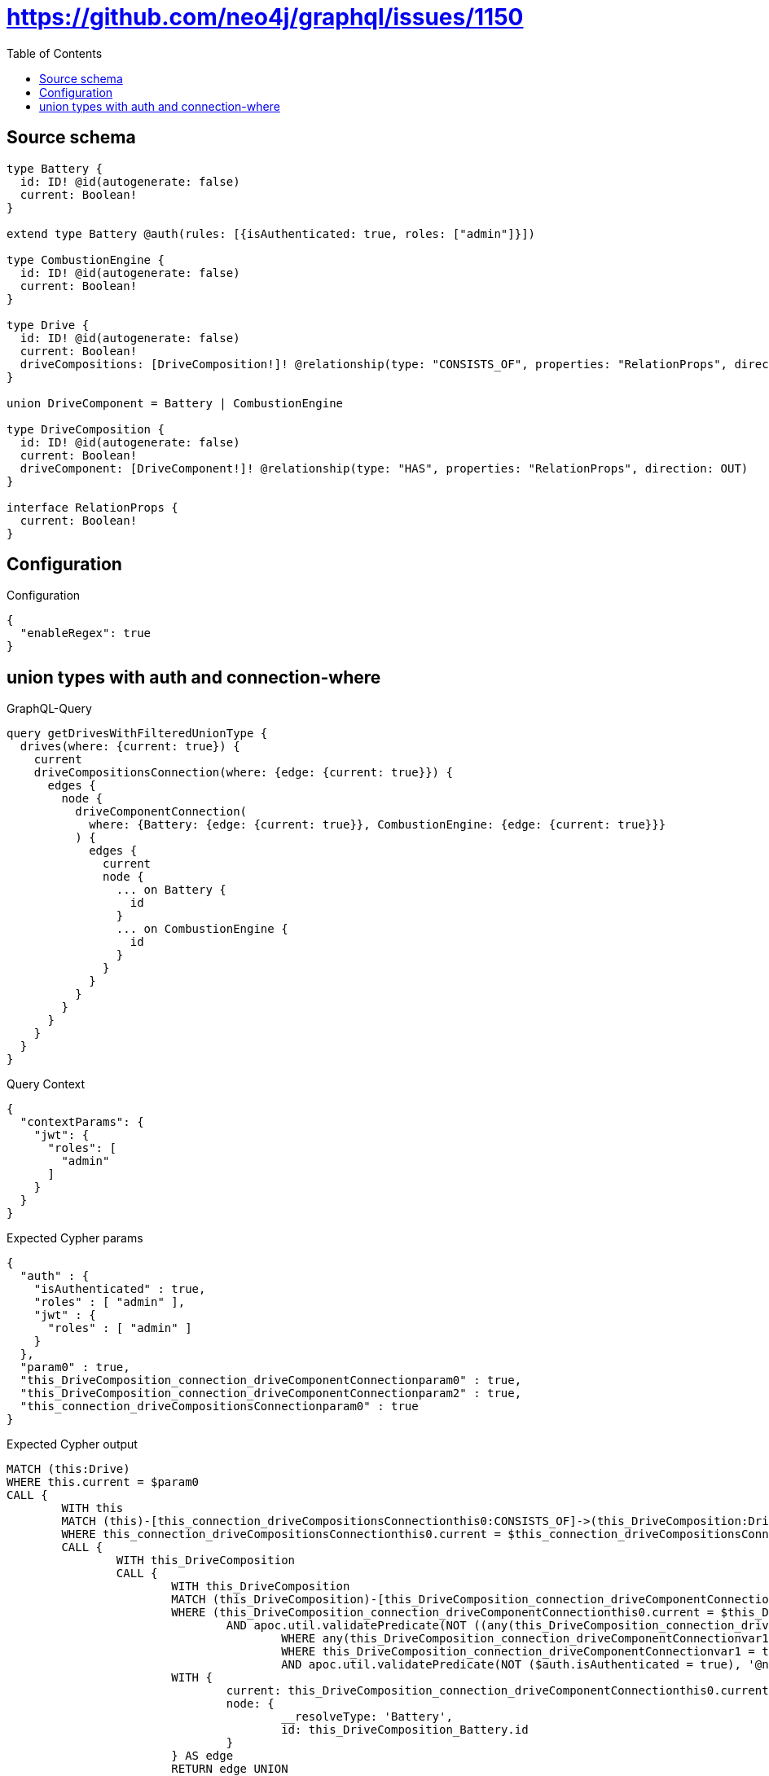 :toc:

= https://github.com/neo4j/graphql/issues/1150

== Source schema

[source,graphql,schema=true]
----
type Battery {
  id: ID! @id(autogenerate: false)
  current: Boolean!
}

extend type Battery @auth(rules: [{isAuthenticated: true, roles: ["admin"]}])

type CombustionEngine {
  id: ID! @id(autogenerate: false)
  current: Boolean!
}

type Drive {
  id: ID! @id(autogenerate: false)
  current: Boolean!
  driveCompositions: [DriveComposition!]! @relationship(type: "CONSISTS_OF", properties: "RelationProps", direction: OUT)
}

union DriveComponent = Battery | CombustionEngine

type DriveComposition {
  id: ID! @id(autogenerate: false)
  current: Boolean!
  driveComponent: [DriveComponent!]! @relationship(type: "HAS", properties: "RelationProps", direction: OUT)
}

interface RelationProps {
  current: Boolean!
}
----

== Configuration

.Configuration
[source,json,schema-config=true]
----
{
  "enableRegex": true
}
----
== union types with auth and connection-where

.GraphQL-Query
[source,graphql]
----
query getDrivesWithFilteredUnionType {
  drives(where: {current: true}) {
    current
    driveCompositionsConnection(where: {edge: {current: true}}) {
      edges {
        node {
          driveComponentConnection(
            where: {Battery: {edge: {current: true}}, CombustionEngine: {edge: {current: true}}}
          ) {
            edges {
              current
              node {
                ... on Battery {
                  id
                }
                ... on CombustionEngine {
                  id
                }
              }
            }
          }
        }
      }
    }
  }
}
----

.Query Context
[source,json,query-config=true]
----
{
  "contextParams": {
    "jwt": {
      "roles": [
        "admin"
      ]
    }
  }
}
----

.Expected Cypher params
[source,json]
----
{
  "auth" : {
    "isAuthenticated" : true,
    "roles" : [ "admin" ],
    "jwt" : {
      "roles" : [ "admin" ]
    }
  },
  "param0" : true,
  "this_DriveComposition_connection_driveComponentConnectionparam0" : true,
  "this_DriveComposition_connection_driveComponentConnectionparam2" : true,
  "this_connection_driveCompositionsConnectionparam0" : true
}
----

.Expected Cypher output
[source,cypher]
----
MATCH (this:Drive)
WHERE this.current = $param0
CALL {
	WITH this
	MATCH (this)-[this_connection_driveCompositionsConnectionthis0:CONSISTS_OF]->(this_DriveComposition:DriveComposition)
	WHERE this_connection_driveCompositionsConnectionthis0.current = $this_connection_driveCompositionsConnectionparam0
	CALL {
		WITH this_DriveComposition
		CALL {
			WITH this_DriveComposition
			MATCH (this_DriveComposition)-[this_DriveComposition_connection_driveComponentConnectionthis0:HAS]->(this_DriveComposition_Battery:Battery)
			WHERE (this_DriveComposition_connection_driveComponentConnectionthis0.current = $this_DriveComposition_connection_driveComponentConnectionparam0
				AND apoc.util.validatePredicate(NOT ((any(this_DriveComposition_connection_driveComponentConnectionvar2 IN ['admin']
					WHERE any(this_DriveComposition_connection_driveComponentConnectionvar1 IN $auth.roles
					WHERE this_DriveComposition_connection_driveComponentConnectionvar1 = this_DriveComposition_connection_driveComponentConnectionvar2))
					AND apoc.util.validatePredicate(NOT ($auth.isAuthenticated = true), '@neo4j/graphql/UNAUTHENTICATED', [0]))), '@neo4j/graphql/FORBIDDEN', [0]))
			WITH {
				current: this_DriveComposition_connection_driveComponentConnectionthis0.current,
				node: {
					__resolveType: 'Battery',
					id: this_DriveComposition_Battery.id
				}
			} AS edge
			RETURN edge UNION
			WITH this_DriveComposition
			MATCH (this_DriveComposition)-[this_DriveComposition_connection_driveComponentConnectionthis3:HAS]->(this_DriveComposition_CombustionEngine:CombustionEngine)
			WHERE this_DriveComposition_connection_driveComponentConnectionthis3.current = $this_DriveComposition_connection_driveComponentConnectionparam2
			WITH {
				current: this_DriveComposition_connection_driveComponentConnectionthis3.current,
				node: {
					__resolveType: 'CombustionEngine',
					id: this_DriveComposition_CombustionEngine.id
				}
			} AS edge
			RETURN edge
		}
		WITH collect(edge) AS edges
		WITH edges, size(edges) AS totalCount
		RETURN {
			edges: edges,
			totalCount: totalCount
		} AS this_DriveComposition_driveComponentConnection
	}
	WITH {
		node: {
			driveComponentConnection: this_DriveComposition_driveComponentConnection
		}
	} AS edge
	WITH collect(edge) AS edges
	WITH edges, size(edges) AS totalCount
	RETURN {
		edges: edges,
		totalCount: totalCount
	} AS this_driveCompositionsConnection
}
RETURN this {
	.current,
	driveCompositionsConnection: this_driveCompositionsConnection
} AS this
----

'''

